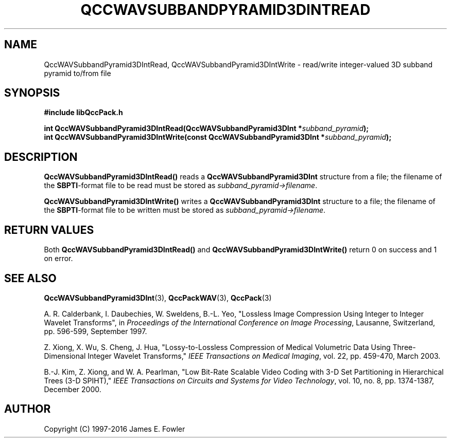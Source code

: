 .TH QCCWAVSUBBANDPYRAMID3DINTREAD 3 "QCCPACK" ""
.SH NAME
QccWAVSubbandPyramid3DIntRead, QccWAVSubbandPyramid3DIntWrite \- 
read/write integer-valued 3D subband pyramid to/from file
.SH SYNOPSIS
.B #include "libQccPack.h"
.sp
.BI "int QccWAVSubbandPyramid3DIntRead(QccWAVSubbandPyramid3DInt *" subband_pyramid );
.br
.BI "int QccWAVSubbandPyramid3DIntWrite(const QccWAVSubbandPyramid3DInt *" subband_pyramid );
.SH DESCRIPTION
.B QccWAVSubbandPyramid3DIntRead()
reads a 
.B QccWAVSubbandPyramid3DInt
structure from a file; the filename of the 
.BR SBPTI -format
file to be read must be stored as
.IR subband_pyramid->filename .
.LP
.B QccWAVSubbandPyramid3DIntWrite()
writes a
.B QccWAVSubbandPyramid3DInt
structure to a file; the filename of the 
.BR SBPTI -format
file to be written must be stored as
.IR subband_pyramid->filename .
.SH "RETURN VALUES"
Both
.BR QccWAVSubbandPyramid3DIntRead()
and
.BR QccWAVSubbandPyramid3DIntWrite()
return 0 on success and 1 on error.
.SH "SEE ALSO"
.BR QccWAVSubbandPyramid3DInt (3),
.BR QccPackWAV (3),
.BR QccPack (3)
.LP
A. R. Calderbank, I. Daubechies, W. Sweldens, B.-L. Yeo, "Lossless
Image Compression Using Integer to Integer Wavelet Transforms", in
.IR "Proceedings of the International Conference on Image Processing" ,
Lausanne, Switzerland, pp. 596-599, September 1997.

Z. Xiong, X. Wu, S. Cheng, J. Hua, "Lossy-to-Lossless Compression of
Medical Volumetric Data Using Three-Dimensional Integer Wavelet Transforms,"
.IR "IEEE Transactions on Medical Imaging" ,
vol. 22, pp. 459-470, March 2003.

B.-J. Kim, Z. Xiong, and W. A. Pearlman,
"Low Bit-Rate Scalable Video Coding with 3-D Set Partitioning
in Hierarchical Trees (3-D SPIHT),"
.IR "IEEE Transactions on Circuits and Systems for Video Technology" ,
vol. 10, no. 8, pp. 1374-1387, December 2000.
.SH AUTHOR
Copyright (C) 1997-2016  James E. Fowler
.\"  The programs herein are free software; you can redistribute them an.or
.\"  modify them under the terms of the GNU General Public License
.\"  as published by the Free Software Foundation; either version 2
.\"  of the License, or (at your option) any later version.
.\"  
.\"  These programs are distributed in the hope that they will be useful,
.\"  but WITHOUT ANY WARRANTY; without even the implied warranty of
.\"  MERCHANTABILITY or FITNESS FOR A PARTICULAR PURPOSE.  See the
.\"  GNU General Public License for more details.
.\"  
.\"  You should have received a copy of the GNU General Public License
.\"  along with these programs; if not, write to the Free Software
.\"  Foundation, Inc., 675 Mass Ave, Cambridge, MA 02139, USA.



